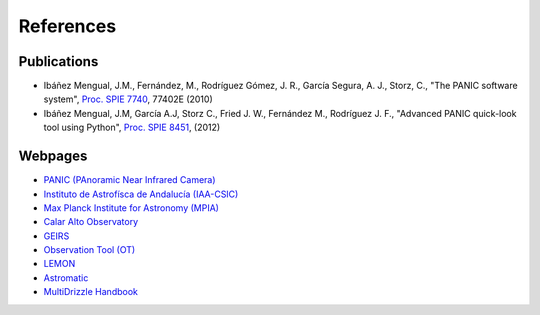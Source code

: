 References
==========

Publications
------------

- Ibáñez Mengual, J.M., Fernández, M., Rodríguez Gómez, J. R., García Segura, A. J., Storz, C., "The PANIC software system", `Proc. SPIE 7740`_, 77402E (2010)

- Ibáñez Mengual, J.M, García A.J, Storz C., Fried J. W., Fernández M., Rodríguez J. F., "Advanced PANIC quick-look tool using Python", `Proc. SPIE 8451`_, (2012)

Webpages
--------

- `PANIC (PAnoramic Near Infrared Camera) <http://www.iaa.es/PANIC>`_

- `Instituto de Astrofísca de Andalucía (IAA-CSIC)`_

- `Max Planck Institute for Astronomy (MPIA)`_

- `Calar Alto Observatory <http://www.caha.es>`_

- `GEIRS`_

- `Observation Tool (OT)`_

- `LEMON`_

- `Astromatic <http://www.astromatic.net/>`_

- `MultiDrizzle Handbook <http://stsdas.stsci.edu/multidrizzle/>`_


.. _Proc. SPIE 7740 : http://proceedings.spiedigitallibrary.org/proceeding.aspx?articleid=751764
.. _Proc. SPIE 8451: http://proceedings.spiedigitallibrary.org/proceeding.aspx?articleid=1363096
.. _GEIRS: http://www2.mpia-hd.mpg.de/~mathar/public/PANIC-SW-DCS-01.pdf
.. _Observation Tool (OT): http://www.iaa.es/~agsegura/PANIC_OT/PANIC_Observation_Tool.html
.. _LEMON: http://lemon.readthedocs.org/en/latest/
.. _Instituto de Astrofísca de Andalucía (IAA-CSIC): http://www.iaa.es
.. _Max Planck Institute for Astronomy (MPIA): http://www.mpia.de/en